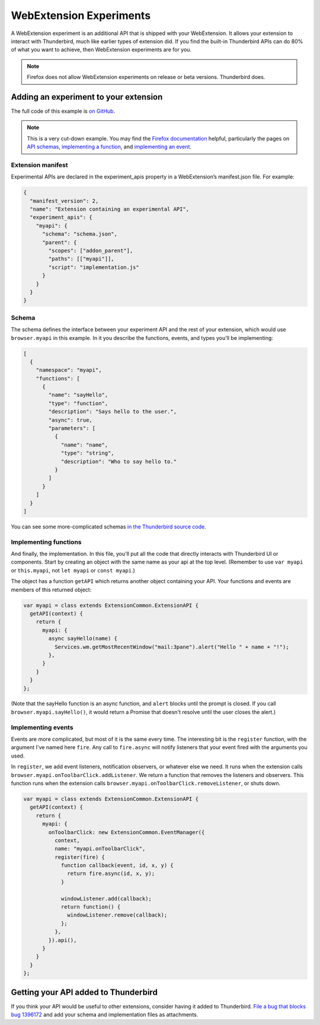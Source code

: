 ========================
WebExtension Experiments
========================

A WebExtension experiment is an additional API that is shipped with your WebExtension. It allows
your extension to interact with Thunderbird, much like earlier types of extension did. If you find
the built-in Thunderbird APIs can do 80% of what you want to achieve, then WebExtension experiments
are for you.

.. note::

  Firefox does not allow WebExtension experiments on release or beta versions. Thunderbird does.

Adding an experiment to your extension
======================================

The full code of this example is `on GitHub`__.

__ https://github.com/thundernest/sample-extensions/tree/master/experiment

.. note::

  This is a very cut-down example. You may find the `Firefox documentation`__ helpful, particularly
  the pages on `API schemas`__, `implementing a function`__, and `implementing an event`__.

__ https://firefox-source-docs.mozilla.org/toolkit/components/extensions/webextensions/index.html
__ https://firefox-source-docs.mozilla.org/toolkit/components/extensions/webextensions/schema.html
__ https://firefox-source-docs.mozilla.org/toolkit/components/extensions/webextensions/functions.html
__ https://firefox-source-docs.mozilla.org/toolkit/components/extensions/webextensions/events.html

Extension manifest
------------------

Experimental APIs are declared in the experiment_apis property in a WebExtension’s manifest.json
file. For example:

.. code-block:: json

  {
    "manifest_version": 2,
    "name": "Extension containing an experimental API",
    "experiment_apis": {
      "myapi": {
        "schema": "schema.json",
        "parent": {
          "scopes": ["addon_parent"],
          "paths": [["myapi"]],
          "script": "implementation.js"
        }
      }
    }
  }

Schema
------

The schema defines the interface between your experiment API and the rest of your extension, which
would use ``browser.myapi`` in this example. In it you describe the functions, events, and types
you'll be implementing:

.. code-block:: json

  [
    {
      "namespace": "myapi",
      "functions": [
        {
          "name": "sayHello",
          "type": "function",
          "description": "Says hello to the user.",
          "async": true,
          "parameters": [
            {
              "name": "name",
              "type": "string",
              "description": "Who to say hello to."
            }
          ]
        }
      ]
    }
  ]

You can see some more-complicated schemas `in the Thunderbird source code`__. 

__ https://hg.mozilla.org/comm-central/file/tip/mail/components/extensions/schemas

Implementing functions
----------------------

And finally, the implementation. In this file, you'll put all the code that directly interacts with
Thunderbird UI or components. Start by creating an object with the same name as your api at the top
level. (Remember to use ``var myapi`` or ``this.myapi``, not ``let myapi`` or ``const myapi``.)

The object has a function ``getAPI`` which returns another object containing your API. Your
functions and events are members of this returned object:

.. code-block:: javascript

  var myapi = class extends ExtensionCommon.ExtensionAPI {
    getAPI(context) {
      return {
        myapi: {
          async sayHello(name) {
            Services.wm.getMostRecentWindow("mail:3pane").alert("Hello " + name + "!");
          },
        }
      }
    }
  };

(Note that the sayHello function is an async function, and ``alert`` blocks until the prompt is
closed. If you call ``browser.myapi.sayHello()``, it would return a Promise that doesn't resolve
until the user closes the alert.)

Implementing events
-------------------

Events are more complicated, but most of it is the same every time. The interesting bit is the
``register`` function, with the argument I've named here ``fire``. Any call to ``fire.async`` will
notify listeners that your event fired with the arguments you used.

In ``register``, we add event listeners, notification observers, or whatever else we need. It runs
when the extension calls ``browser.myapi.onToolbarClick.addListener``. We return a function that
removes the listeners and observers. This function runs when the extension calls
``browser.myapi.onToolbarClick.removeListener``, or shuts down.

.. code-block:: javascript

  var myapi = class extends ExtensionCommon.ExtensionAPI {
    getAPI(context) {
      return {
        myapi: {
          onToolbarClick: new ExtensionCommon.EventManager({
            context,
            name: "myapi.onToolbarClick",
            register(fire) {
              function callback(event, id, x, y) {
                return fire.async(id, x, y);
              }

              windowListener.add(callback);
              return function() {
                windowListener.remove(callback);
              };
            },
          }).api(),
        }
      }
    }
  };

Getting your API added to Thunderbird
=====================================

If you think your API would be useful to other extensions, consider having it added to Thunderbird.
`File a bug that blocks bug 1396172`__ and add your schema and implementation files as attachments.

__ https://bugzilla.mozilla.org/enter_bug.cgi?product=Thunderbird&component=Add-Ons%3A+Extensions+API&blocked=1396172
